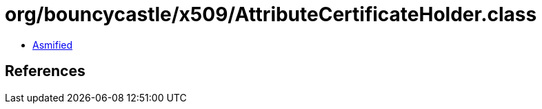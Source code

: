 = org/bouncycastle/x509/AttributeCertificateHolder.class

 - link:AttributeCertificateHolder-asmified.java[Asmified]

== References

